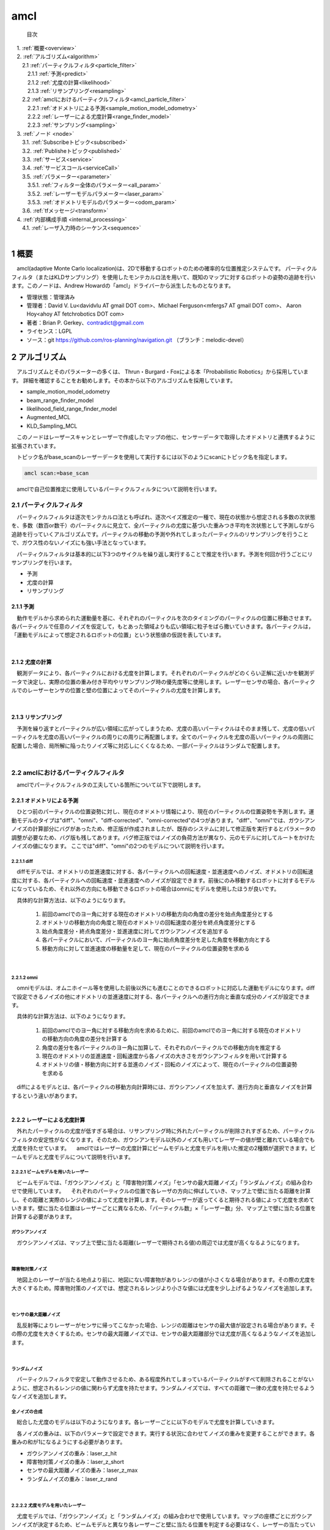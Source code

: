 amcl
=======================================
 目次

| 　1. :ref:`概要<overview>`
| 　2. :ref:`アルゴリズム<algorithm>`
| 　　2.1 :ref:`パーティクルフィルタ<particle_filter>`
| 　　　2.1.1 :ref:`予測<predict>`
| 　　　2.1.2 :ref:`尤度の計算<likelihood>`
| 　　　2.1.3 :ref:`リサンプリング<resampling>`
| 　　2.2 :ref:`amclにおけるパーティクルフィルタ<amcl_particle_filter>`
| 　　　2.2.1 :ref:`オドメトリによる予測<sample_motion_model_odometry>`
| 　　　2.2.2 :ref:`レーザーによる尤度計算<range_finder_model>`
| 　　　2.2.3 :ref:`サンプリング<sampling>`
| 　3. :ref:`ノード <node>`
| 　　3.1. :ref:`Subscribeトピック<subscribed>`
| 　　3.2. :ref:`Publisheトピック<published>`
| 　　3.3. :ref:`サービス<service>`
| 　　3.4. :ref:`サービスコール<serviceCall>`
| 　　3.5. :ref:`パラメーター<parameter>`
| 　　　3.5.1. :ref:`フィルター全体のパラメーター<all_param>`
| 　　　3.5.2. :ref:`レーザーモデルパラメーター<laser_param>`
| 　　　3.5.3. :ref:`オドメトリモデルのパラメーター<odom_param>`
| 　　3.6. :ref:`tfメッセージ<transform>`
| 　4. :ref:`内部構成手順 <internal_processing>`
| 　　4.1. :ref:`レーザ入力時のシーケンス<sequence>`
|

.. _overview:

=======================================
1	概要
=======================================
　amcl(adaptive Monte Carlo localization)は、2Dで移動するロボットのための確率的な位置推定システムです。 パーティクルフィルタ（またはKLDサンプリング）を使用したモンテカルロ法を用いて、既知のマップに対するロボットの姿勢の追跡を行います。このノードは、Andrew Howardの「amcl」ドライバーから派生したものとなります。

* 管理状態：管理済み
* 管理者：David V. Lu<davidvlu AT gmail DOT com>、Michael Ferguson<mfergs7 AT gmail DOT com>、 Aaron Hoy<ahoy AT fetchrobotics DOT com>
* 著者：Brian P. Gerkey、contradict@gmail.com
* ライセンス：LGPL
* ソース：git https://github.com/ros-planning/navigation.git （ブランチ：melodic-devel）

.. _algorithm:

=======================================
2	アルゴリズム
=======================================
　アルゴリズムとそのパラメーターの多くは、 Thrun・Burgard・Foxによる本「Probabilistic Robotics」から採用しています。 詳細を確認することをお勧めします。その本から以下のアルゴリズムを採用しています。
　
* sample_motion_model_odometry
* beam_range_finder_model
* likelihood_field_range_finder_model
* Augmented_MCL
* KLD_Sampling_MCL

　このノードはレーザースキャンとレーザーで作成したマップの他に、センサーデータで取得したオドメトリと連携するように拡張されています。

　トピック名がbase_scanのレーザーデータを使用して実行するには以下のようにscanにトピック名を指定します。

.. code-block:: none

    amcl scan:=base_scan

　amclで自己位置推定に使用しているパーティクルフィルタについて説明を行います。


.. _particle_filter:

2.1 パーティクルフィルタ
*************************************************************
　パーティクルフィルタは逐次モンテカルロ法とも呼ばれ、逐次ベイズ推定の一種で、現在の状態から想定される多数の次状態を、多数（数百or数千）のパーティクルに見立て、全パーティクルの尤度に基づいた重みつき平均を次状態として予測しながら追跡を行っていくアルゴリズムです。パーティクルの移動の予測や外れてしまったパーティクルのリサンプリングを行うことで、ガウス性のないノイズにも強い手法となっています。

　パーティクルフィルタは基本的に以下3つのサイクルを繰り返し実行することで推定を行います。予測を何回か行うごとにリサンプリングを行います。

* 予測
* 尤度の計算
* リサンプリング

.. _predict:

2.1.1 予測
-------------------------------------------------------------
　動作モデルから求められた運動量を基に、それぞれのパーティクルを次のタイミングのパーティクルの位置に移動させます。各パーティクルで任意のノイズを仮定して，もとあった領域よりも広い領域に粒子をばら撒いていきます。各パーティクルは，「運動モデルによって想定されるロボットの位置」という状態値の仮説を表しています。

.. image:: /images/amcl_predict.png
   :height: 200
   :width: 400
   :align: center

|

.. _likelihood:

2.1.2 尤度の計算
-------------------------------------------------------------
　観測データにより、各パーティクルにおける尤度を計算します。それぞれのパーティクルがどのくらい正解に近いかを観測データで決定し、実際の位置の重み付き平均やリサンプリング時の優先度等に使用します。レーザーセンサの場合、各パーティクルでのレーザーセンサの位置と壁の位置によってそのパーティクルの尤度を計算します。

.. image:: /images/amcl_likelihood.png
   :height: 200
   :width: 800
   :align: center

|

.. _resampling:

2.1.3 リサンプリング
-------------------------------------------------------------
　予測を繰り返すとパーティクルが広い領域に広がってしまうため、尤度の高いパーティクルはそのまま残して、尤度の低いパーティクルを尤度の高いパーティクルの周りにの周りに再配置します。全てのパーティクルを尤度の高いパーティクルの周囲に配置した場合、局所解に陥ったりノイズ等に対応しにくくなるため、一部パーティクルはランダムで配置します。

.. image:: /images/amcl_resampling.png
   :height: 200
   :width: 400
   :align: center

|

.. _amcl_particle_filter:

2.2 amclにおけるパーティクルフィルタ
*************************************************************
　amclでパーティクルフィルタの工夫している箇所について以下で説明します。


.. _sample_motion_model_odometry:

2.2.1 オドメトリによる予測
-------------------------------------------------------------
　ひとつ前のパーティクルの位置姿勢に対し、現在のオドメトリ情報により、現在のパーティクルの位置姿勢を予測します。運動モデルのタイプは"diff"、"omni"、"diff-corrected"、"omni-corrected"の4つがあります。"diff"、"omni"では、ガウシアンノイズの計算部分にバグがあったため、修正版が作成されましたが、既存のシステムに対して修正版を実行するとパラメータの調整が必要なため、バグ版も残してあります。バグ修正版ではノイズの負荷方法が異なり、元のモデルに対してルートをかけたノイズの値になります。
ここでは"diff"、"omni"の2つのモデルについて説明を行います。

.. _diff:

2.2.1.1 diff
##############################################################
　diffモデルでは、オドメトリの並進速度に対する、各パーティクルへの回転速度・並進速度へのノイズ、オドメトリの回転速度に対する、各パーティクルへの回転速度・並進速度へのノイズが設定できます。前後にのみ移動するロボットに対するモデルになっているため、それ以外の方向にも移動できるロボットの場合はomniにモデルを使用したほうが良いです。

　具体的な計算方法は、以下のようになります。

 #. 前回のamclでのヨー角に対する現在のオドメトリの移動方向の角度の差分を始点角度差分とする
 #. オドメトリの移動方向の角度と現在のオドメトリの回転速度の差分を終点角度差分とする
 #. 始点角度差分・終点角度差分・並進速度に対してガウシアンノイズを追加する
 #. 各パーティクルにおいて、パーティクルのヨー角に始点角度差分を足した角度を移動方向とする
 #. 移動方向に対して並進速度の移動量を足して、現在のパーティクルの位置姿勢を求める

.. image:: /images/amcl_odometry_rot.png
   :height: 200
   :width: 480
   :align: center

|

.. _omni:

2.2.1.2 omni
##############################################################
　omniモデルは、オムニホイール等を使用した前後以外にも進むことのできるロボットに対応した運動モデルになります。diffで設定できるノイズの他にオドメトリの並進速度に対する、各パーティクルへの進行方向と垂直な成分のノイズが設定できます。

　具体的な計算方法は、以下のようになります。

 #. 前回のamclでのヨー角に対する移動方向を求めるために、前回のamclでのヨー角に対する現在のオドメトリの移動方向の角度の差分を計算する
 #. 角度の差分を各パーティクルのヨー角に加算して、それぞれのパーティクルでの移動方向を推定する
 #. 現在のオドメトリの並進速度・回転速度から各ノイズの大きさをガウシアンフィルタを用いて計算する
 #. オドメトリの値・移動方向に対する並進のノイズ・回転のノイズによって、現在のパーティクルの位置姿勢を求める

| 　diffによるモデルとは、各パーティクルの移動方向計算時には、ガウシアンノイズを加えず、進行方向と垂直なノイズを計算するという違いがあります。
|

.. _range_finder_model:

2.2.2 レーザーによる尤度計算
-------------------------------------------------------------
　外れたパーティクルの尤度が低すぎる場合は、リサンプリング時に外れたパーティクルが削除されすぎるため、パーティクルフィルタの安定性がなくなります。そのため、ガウシアンモデル以外のノイズも用いてレーザーの値が壁と離れている場合でも尤度を持たせています。
　amclではレーザーの尤度計算にビームモデルと尤度モデルを用いた推定の2種類が選択できます。ビームモデルと尤度モデルについて説明を行います。

.. _beam_range_finder_model:

2.2.2.1 ビームモデルを用いたレーザー
##############################################################
　ビームモデルでは、「ガウシアンノイズ」と「障害物対策ノイズ」「センサの最大距離ノイズ」「ランダムノイズ」の組み合わせで使用しています。
　それぞれのパーティクルの位置で各レーザの方向に伸ばしていき、マップ上で壁に当たる距離を計算し、その距離と実際のレンジの値によって尤度を計算します。そのレーザーが返ってくると期待される値によって尤度を求めていきます。壁に当たる位置はレーザーごとに異なるため、「パーティクル数」×「レーザー数」分、マップ上で壁に当たる位置を計算する必要があります。


ガウシアンノイズ
#########################################################################
　ガウシアンノイズは、マップ上で壁に当たる距離(レーザーで期待される値)の周辺では尤度が高くなるようになります。

.. image:: /images/amcl_range_gaussian.png
   :height: 200
   :width: 340
   :align: center

|

障害物対策ノイズ
#########################################################################
　地図上のレーザーが当たる地点より前に、地図にない障害物がありレンジの値が小さくなる場合があります。その際の尤度を大きくするため。障害物対策のノイズでは、想定されるレンジより小さな値には尤度を少し上げるようなノイズを追加します。

.. image:: /images/amcl_range_obstract.png
   :height: 200
   :width: 340
   :align: center

|


センサの最大距離ノイズ
#########################################################################
　乱反射等によりレーザーがセンサに帰ってこなかった場合、レンジの距離はセンサの最大値が設定される場合があります。その際の尤度を大きくするため。センサの最大距離ノイズでは、センサの最大距離部分では尤度が高くなるようなノイズを追加します。

.. image:: /images/amcl_range_max.png
   :height: 200
   :width: 340
   :align: center

|

ランダムノイズ
#########################################################################
　パーティクルフィルタで安定して動作させるため、ある程度外れてしまっているパーティクルがすべて削除されることがないように、想定されるレンジの値に関わらず尤度を持たせます。ランダムノイズでは、すべての距離で一律の尤度を持たせるようなノイズを追加します。

.. image:: /images/amcl_range_random.png
   :height: 200
   :width: 340
   :align: center

全ノイズの合成
#########################################################################
　総合した尤度のモデルは以下のようになります。各レーザーごとに以下のモデルで尤度を計算していきます。

.. image:: /images/amcl_range_beam.png
   :height: 200
   :width: 340
   :align: center

　各ノイズの重みは、以下のパラメータで設定できます。実行する状況に合わせてノイズの重みを変更することができます。各重みの和が1になるようにする必要があります。

* ガウシアンノイズの重み：laser_z_hit
* 障害物対策ノイズの重み：laser_z_short
* センサの最大距離ノイズの重み：laser_z_max
* ランダムノイズの重み：laser_z_rand

|

.. _likelihood_field_range_finder_model:

2.2.2.2 尤度モデルを用いたレーザー
#########################################################################
　尤度モデルでは、「ガウシアンノイズ」と「ランダムノイズ」の組み合わせで使用しています。マップの座標ごとにガウシアンノイズが決定するため、ビームモデルと異なり各レーザーごと壁に当たる位置を判定する必要はなく、レーザーの当たっている位置を求めるだけでよくなります。


ガウシアンノイズ
#########################################################################
　ガウシアンノイズは、レーザーモデルとは異なり、壁からの距離で求める。

.. image:: /images/amcl_range_likelihood_gaussian.png
   :height: 200
   :width: 240
   :align: center

　壁に近いほうが尤度が高くなる。レーザーが当たった座標の尤度を使用する。

.. image:: /images/amcl_range_likelihood_model.png
   :height: 200
   :width: 310
   :align: center


ランダムノイズ
#########################################################################
　ランダムノイズはビームモデルと同じで、パーティクルフィルタで安定して動作させるため、ある程度外れてしまっているパーティクルがすべて削除されることがないように、想定されるレンジの値に関わらず尤度を持たせます。ランダムノイズでは、すべての距離で一律の尤度を持たせるようなノイズを追加します。

.. image:: /images/amcl_range_likelihood_random.png
   :height: 200
   :width: 310
   :align: center

　下記マップのレーザーの座標の尤度の和がパーティクルの尤度になる。尤度マップを計算した後は、各レーザーの尤度はパーティクルの位置姿勢とレーザーの値から求められる座標の尤度を参照するだけため、計算量がビームモデルに対して小さくなる。

.. image:: /images/amcl_range_likelihood.png
   :height: 200
   :width: 310
   :align: center

　各ノイズの重みは、以下のパラメータで設定できます。実行する状況に合わせてノイズの重みを変更することができます。各重みの和が1になるようにする必要があります。

* ガウシアンノイズの重み：laser_z_hit
* ランダムノイズの重み：laser_z_rand

|

2.2.2.3 ビームモデルと尤度モデルの違い
#########################################################################
　ビームモデルは各レーザーごとに計算を行い処理に時間がかかるため、レーザー数・パーティクル数が多い状態でリアルタイムに実行したい場合は尤度モデルを使用するのが良いです。また、尤度モデルでは、障害物対策ノイズ等が使用されないため、人が多い等でマップと異なる障害物が多い場合は、ビームモデルが良いと思われます。

|

.. _sampling:

2.2.3 サンプリング
-------------------------------------------------------------
　amclで工夫されている"Augmented_MCL"、"KLD_Sampling_MCL"について説明を行います。

.. _augmented_mcl:

2.2.3.1 Augmented_MCL
##############################################################
　Augmented MCLとは、 位置推定がうまくいっている「安定状態」と誘拐ロボット問題を含む位置を見失っている「誘拐状態」によってランダムにパーティクルを配置する割合を調整する処理です。

　ロボットの状態を認識するためには、各パーティクルの尤度の平均を使用します。位置推定がうまくいっている場合は、ロボットの付近にパーティクルが多く配置されて、尤度平均は大きくなります。ロボットが想定の位置にいない場合は、多くのパーティクルがロボットの付近にいなくなるため、尤度平均は小さくなります。

.. image:: /images/amcl_sampling_state.png
   :height: 200
   :width: 800
   :align: center

　Augmented MCLでは尤度平均が小さくなると、ランダムに配置するパーティクルの数を増やします。具体的には、前回より尤度平均が小さくなった段階で、2種類の平滑化係数(recovery_alpha_slow, recovery_alpha_fast)で指数移動平均を求め、その割合でランダムパーティクルの割合が決定します。指数移動平均とは、ひとつ前の重みに定数をかけることで、指数関数的に減少させる手法で、下記のように2種類の重み(weight_slow, weight_fast)を指数移動平均で求め、平滑化係数の違いによって収束速度が異なり、値の差によってランダムパーティクルの割合を決定します。

.. code-block:: none

   weight_slow = (1 - recovery_alpha_slow) * weight_slow + recovery_alpha_slow * (尤度平均)
   weight_fast = (1 - recovery_alpha_fast) * weight_fast + recovery_alpha_fast * (尤度平均)
   (ランダムパーティクルの割合) = 1 - (weight_fast / weight_slow)

　weight_fastがweight_slowより大きくなった段階で、重みをすべてリセットするためランダムパーティクルの割合が負の値になることはありません。平滑化係数は大きくするほど最初の値の影響は小さくなるため、尤度が下がった際のランダムパーティクル割合はrecovery_alpha_fast、recovery_alpha_slowの値によって制御できます。

|

.. _kld_sampling_mcl:

2.2.3.2 KLD_Sampling_MCL
##############################################################
　KLD Sampling(Kullback-Leibler Divergence Sampling)とは，パーティクルの分布状況に合わせて，数を動的に決定するものです。分布が広範囲の場合パーティクル数を増やし、狭い範囲の場合パーティクル数を減らします。実際には、地図を格子状に分割して、パーティクルがある領域の数により全体のパーティクル数を決定します。ランダムなパーティクルが多くなるとパーティクルのある領域も増えてパーティクル数が多くなります。

.. image:: /images/amcl_sampling_kld.png
   :height: 300
   :width: 800
   :align: center

|

.. _node:

=======================================
3	ノード
=======================================
　amclは、レーザーマップ、レーザースキャンデータ、および位置姿勢情報を取り込み、姿勢推定値を出力します。 起動時に、 amclは設定されたパラメーターに従ってパーティクルフィルターの初期化を行います。 パラメーターが設定されていない場合、初期フィルター状態は、（0,0,0）を中心とする中程度のサイズのパーティクル群になります。


.. _subscribed:

3.1	Subscribeトピック
**************************************

.. csv-table::
   :header: "トピック名", "型", "内容"
   :widths: 5, 10, 30

   "scan", "`sensor_msgs/LaserScan <http://docs.ros.org/api/sensor_msgs/html/msg/LaserScan.html>`_", "レーザースキャンデータ"
   "tf", "`tf/tfMessage <http://docs.ros.org/api/tf/html/msg/tfMessage.html>`_", "位置姿勢情報"
   "initialpose", "`geometry_msgs/PoseWithCovarianceStamped <http://docs.ros.org/api/geometry_msgs/html/msg/PoseWithCovarianceStamped.html>`_", "パーティクルフィルタを(再)初期化する際の平均と共分散"
   "map", "`nav_msgs/OccupancyGrid <http://docs.ros.org/api/nav_msgs/html/msg/OccupancyGrid.html>`_", "パラメータ「use_map_topic」にtrueが設定されると、 AMCLはこのトピックをサブスクライブして、レーザーベースの位置推定に使用するマップを取得する"

|

.. _published:

3.2	Publisheトピック
**************************************

.. csv-table::
   :header: "トピック名", "型", "内容"
   :widths: 5, 10, 30

   "amcl_pose", "`geometry_msgs/PoseWithCovarianceStamped <http://docs.ros.org/api/geometry_msgs/html/msg/PoseWithCovarianceStamped.html>`_", "マップ内のロボットの推定ポーズと共分散"
   "particlecloud", "`geometry_msgs/PoseArray <http://docs.ros.org/api/geometry_msgs/html/msg/PoseArray.html>`_", "推定を行っているパーティクル群"
   "tf", "`tf/tfMessage <http://docs.ros.org/api/tf/html/msg/tfMessage.html>`_", "「odom」から「map」への位置情報"

|

.. _service:

3.3	サービス
**************************************

.. csv-table::
   :header: "トピック名", "型", "内容"
   :widths: 5, 10, 30

   "global_localization", "`std_srvs/Empty <http://docs.ros.org/api/std_srvs/html/srv/Empty.html>`_", "全体的な位置推定を行う。すべてのパーティクルはマップ内の空きスペースにランダムに分散される"
   "request_nomotion_update", "`std_srvs/Empty <http://docs.ros.org/api/std_srvs/html/srv/Empty.html>`_", "パーティクルフィルタ更新を手動で実行し、更新されたパーティクルをPublishする"
   "set_map", "`nav_msgs/SetMap <http://docs.ros.org/api/nav_msgs/html/srv/SetMap.html>`_", "手動で新しいマップとポーズを設定する"

|

.. _serviceCall:

3.4	サービスコール
**************************************

.. csv-table::
   :header: "トピック名", "型", "内容"
   :widths: 5, 10, 30

   "static_map", "`nav_msgs/GetMap <http://docs.ros.org/api/nav_msgs/html/srv/GetMap.html>`_", "このサービスを呼び出しすことにより、レーザーベースの位置推定に使用されるマップを取得できます。 スタートアップ時は、このサービスからマップを取得します"

|

.. _parameter:

3.5	パラメーター
**************************************
　amclノードの構成に使用できるROS パラメーターには、フィルター全体、レーザーモデル、オドメトリモデルの3つのカテゴリがあります。

.. _all_param:

3.5.1	フィルター全体のパラメーター
---------------------------------------

.. csv-table::
   :header: "パラメータ名", "内容", "型", "単位", "デフォルト"
   :widths: 5, 50, 5, 5, 8

   "min_particles", "パーティクルの最小数。",  "int", "－", "100"
   "max_particles", "パーティクルの最大数。大きくしすぎた場合CPUの負荷の問題が発生する場合があります。",  "int", "－", "5000"
   "kld_err", "推定位置の誤差の度合い。大きくするとパーティクル数が少なくなります。",  "double", "－", "0.01"
   "kld_z", "上側標準正規分位数。kdl_zとセットで用いられる推定計算係数。大きくするとパーティクル数が少し多くなります。",  "double", "－", "0.99"
   "update_min_d", "パーティクルフィルタの更新(予測)を実行するかを判定する移動距離の閾値。更新時、ある程度の前回との差分がないと予測が収束してしまい、間違った観察位置で固定されてしまいます。",  "double", "m", "0.2"
   "update_min_a", "パーティクルフィルタの更新(予測)を実行するかを判定する回転角度の差の閾値。更新時、ある程度の前回との差分がないと予測が収束してしまい、間違った観察位置で固定されてしまいます。",  "double", "rad", "π/ 6.0"
   "resample_interval", "リサンプリングを行うかを判定するパーティクルフィルタが更新(予測)された回数。オドメトリの精度がよい場合は予測の精度がよくなるため、値を大きくしても大丈夫。",  "int", "－", "2"
   "transform_tolerance", "入力となるトピック群の時間誤差の許容値。各センサデータの間隔が長い場合はこの値を伸ばして調整する必要がある。",  "double", "s", "0.1"
   "recovery_alpha_slow", "リサンプリング時のランダムパーティクルの割合計算に使用する低速指数移動平均の平滑化係数。無効にする場合は0.0を指定する。指定する場合、適切な値は0.001",  "double", "－", "0.0"
   "recovery_alpha_fast", "リサンプリング時のランダムパーティクルの割合計算に使用する高速指数移動平均の平滑化係数。無効にする場合は0.0を指定する。指定する場合、 適切な値は0.1",  "double", "－", "0.0"
   "initial_pose_x", "ガウス分布でフィルターを初期化するために使用する初期x座標平均。実行する際の初期値を設定する。",  "double", "m", "0.0"
   "initial_pose_y", "ガウス分布でフィルターを初期化するために使用する初期y座標平均。実行する際の初期値を設定する。",  "double", "m", "0.0"
   "initial_pose_a", "ガウス分布でフィルターを初期化するために使用する初期ヨー角平均。実行する際の初期値を設定する。",  "double", "rad", "0.0"
   "initial_cov_xx", "ガウス分布でフィルターを初期化するために使用する初期x座標共分散。基本的にデフォルト値で問題ない。",  "double", "m^2", "0.5*0.5"
   "initial_cov_yy", "ガウス分布でフィルターを初期化するために使用する初期y座標共分散。基本的にデフォルト値で問題ない。",  "double", "m^2", "0.5*0.5"
   "initial_cov_aa", "ガウス分布でフィルターを初期化するために使用する初期ヨー角共分散。基本的にデフォルト値で問題ない。",  "double", "rad^2", "(π/12)*(π/12)"
   "gui_publish_rate", "視覚化のためにスキャン結果と軌跡がPublishされる最大レート。無効にする場合は-1.0を指定する。視覚化の要素のため制度には影響しない。",  "double", "Hz", "-1.0"
   "save_pose_rate", "変数initial_pose_*およびinitial_cov_*に対して、サーバーへの最後の推定ポーズと共分散を保存する最大レート。この保存されたポーズは、以降の実行でフィルターを初期化するために使用される。無効にする場合は-1.0を指定する。",  "double", "Hz", "0.5"
   "use_map_topic", "trueに設定すると、起動時にマップを読み込むのではなく、Subscribeしたマップを使用する。システム起動中に地図切替を行いたい場合はtrueにしておく。",  "bool", "－", "false"
   "first_map_only", "trueに設定すると、Subscribeするたびに新しいマップに更新するのではなく、最初のマップのみを使用する。",  "bool", "－", "false"

|

.. _laser_param:

3.5.2	レーザーモデルパラメーター
---------------------------------------
　重みの合計は1になるようにしてください。ビームモデルでは、z_hit、z_short、z_max、z_randのすべての重みを使用します。 尤度モデルは、z_hitとz_randのみを使用します。


.. csv-table::
   :header: "パラメータ名", "内容", "型", "単位", "デフォルト"
   :widths: 5, 50, 5, 5, 8

   "laser_min_range", "最小スキャン範囲。レーザー値が指定値以下の場合、レーザーの最大値の値(laser_max_range)を設定する。 0以下の値を指定すると、トピック（LiDAR）に設定されているレーザーの最小範囲を使用する。基本的にトピックで設定されている値を使用するほうが良い。",  "double", "m", "-1.0"
   "laser_max_range", "最大スキャン範囲。0以下の値を指定すると、トピックに設定されているレーザーの最大範囲が使用する。基本的にトピックで設定されている値を使用するほうが良い。",  "double", "m", "-1.0"
   "laser_max_beams", "レーザー1セットごとに等間隔に取得したサンプル個数。比較的精度の高いLiDARなら増やしたほうが良い成果になりやすい。",  "int", "－", "30"
   "laser_z_hit", "ビームの尤度を計算する際の、ガウシアンノイズの重み。",  "double", "－", "0.95"
   "laser_z_short", "ビームの尤度を計算する際の、障害物対策ノイズの重み。likelihood_fieldモデルでは使用されない。",  "double", "－", "0.1"
   "laser_z_max", "ビームの尤度を計算する際の、センサ最大距離ノイズの重み。likelihood_fieldモデルでは使用されない。",  "double", "－", "0.05"
   "laser_z_rand", "ビームの尤度を計算する際の、ランダムノイズの重み",  "double", "－", "0.05"
   "laser_sigma_hit", ガウシアンノイズの標準偏差",  "double", "－", "0.2"
   "laser_lambda_short", "z_shortによる尤度加算の分布を調整するパラメータ",  "double", "－", "0.1"
   "laser_likelihood_max_dist", "LikelihoodField生成の際に、障害物からフィールドを広げる距離",  "double", "m", "2.0"
   "laser_model_type", "beam 、 likelihood_field 、 likelihood_field_probのいずれのモデルを使用するか。基本的にlikelihood_fieldモデルを使用する。",  "string", "－", "likelihood_field"

|

.. _odom_param:

3.5.3	オドメトリモデルのパラメーター
--------------------------------------
　odom_model_typeが「diff」の場合、「Probabilistic Robotics」p136のsample_motion_model_odometryアルゴリズムを使用します。 このモデルでは本で定義されているように、 odom_alpha1からodom_alpha4までのノイズパラメーターを使用します。odom_model_typeが「omni」の場合、 odom_alpha1~odom_alpha5を使用します。最初の4つのパラメーターの意味は、 「diff」モデルの際の意味とほぼ同じです。 5番目のパラメーターは、向いている方向に移動するロボットに対するパラメータとなります。
　「diff-corrected」および「omni-corrected」では、ノイズが元のモデルに対してルートをかけたものになっているため、odom_alphaパラメーターはデフォルト設定のままでは、うまく機能しないと思われます。これらの値をおそらくもっと小さくする必要があります。http://answers.ros.org/question/227811/tuning-amcls-diff-corrected-and-omni-corrected-odom-models

.. csv-table::
   :header: "パラメータ名", "内容", "型", "単位", "デフォルト"
   :widths: 5, 50, 5, 5, 8

   "odom_model_type", "使用するオドメトリモデル、 diff 、omni 、diff-corrected、omni-correctedのいずれかが設定できる。新規で使用する場合は、\*-correctedを使用したほうが良いと思われる。", "string", "－", "diff"
   "odom_alpha1", "現在のロボットの動きの回転成分から、計算するオドメトリの回転成分に対するノイズ。 大きくするとロボットの回転が大きい時にオドメトリの回転の信頼度が下がる。オドメトリのノイズやエンコーダの反応が遅いなどの場合は、2.0や5.0など、かなり大きい値を指定した方が良い結果となる傾向がある。", "double", "－", "0.2"
   "odom_alpha2", "現在のロボットの動きの並進成分から、計算するオドメトリの回転成分に対するノイズ。 大きくするとロボットの平行移動が大きい時にオドメトリの回転の信頼度が下がる。オドメトリのノイズやエンコーダの反応が遅いなどの場合は、2.0や5.0など、かなり大きい値を指定した方が良い結果となる傾向がある。", "double", "－", "0.2"
   "odom_alpha3", "現在のロボットの動きの並進成分から、計算するオドメトリの平行移動成分に対するノイズ。 大きくするとロボットの平行移動が大きい時にオドメトリの平行移動の信頼度が下がる。よほどスリップするような環境でなければ、直線方向の誤差は出にくい。", "double", "－", "0.2"
   "odom_alpha4", "現在のロボットの動きの回転成分から、計算するオドメトリの平行移動成分に対するノイズ。 大きくすると推定しているロボット回転が大きい場合にオドメトリの平行移動の信頼度が下がる。よほどスリップするような環境でなければ、直線方向の誤差は出にくい。", "double", "－", "0.2"
   "odom_alpha5", "ホロノミック体の場合の直線（y軸）誤差。（モデルがomniの場合にのみ使用）よほどスリップするような環境でなければ、直線方向の誤差は出にくい。", "double", "－", "0.2"
   "odom_frame_id", "オドメトリ原点座標のフレーム名。", "string", "－", "odom"
   "base_frame_id", "ロボットベース原点座標のフレーム名。", "string", "－", "base_link"
   "global_frame_id", "地図原点座標のフレーム名。", "string", "－", "map"
   "tf_broadcast", "TF情報をpublishするか否か。", "bool", "－", "true"

|

.. _transform:

3.6	tfメッセージ
**************************************
　amclがPublishするtfメッセージは。グローバルフレーム（~global_frame_id）とオドメトリーフレーム（~odom_frame_id）間のメッセージになります。amclが推定を行うのはレーザーセンサの位置のため、レーザーセンサ-ベースフレーム（~base_frame_id）間・ベースフレームーオドメトリ間のtfのパスが必要になります。一般的にグローバルフレームはマップ、ベースフレームはロボットを表します。

　最初のレーザースキャンを受信すると、 amclはレーザーセンサ-ベースフレームの間のtfを検索し、そのtfの値を更新せず使用し続けます。 そのため、 amclはレーザーがロボット上で動くことができ、ロボットと異なる動きをするレーザーに対しては使用できません。

　以下の図は、オドメトリとamclを使用した位置推定の違いを示しています。 amclがPublishするのはグローバルフレームとオドメトリーフレームの間のtfのみです。 基本的に、このtfはデッドレコニングを使用して発生するドリフトを考慮に入れたものになります。

.. image:: /images/amcl_tf.png
   :height: 480
   :width: 640
   :align: center

| 　出典: http://wiki.ros.org/amcl


.. _internal_processing:

=======================================
4.　内部処理手順
=======================================

.. _sequence:

4.1	レーザ入力時のシーケンス
**************************************
　レーザーが入力された際のシーケンスは以下のようになります。

.. image:: /images/amcl_sequence.png
   :height: 400
   :width: 500
   :align: center